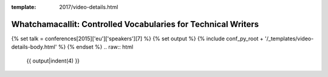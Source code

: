 :template: 2017/video-details.html

Whatchamacallit: Controlled Vocabularies for Technical Writers
==============================================================

{% set talk = conferences[2015]['eu']['speakers'][7] %}
{% set output %}
{% include conf_py_root + '/_templates/video-details-body.html' %}
{% endset %}
.. raw:: html

    {{ output|indent(4) }}
